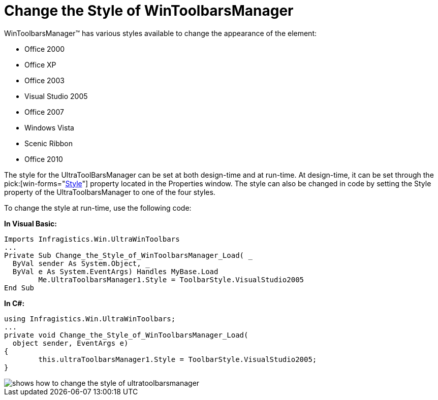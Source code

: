 ﻿////

|metadata|
{
    "name": "wintoolbarsmanager-change-the-style-of-wintoolbarsmanager",
    "controlName": ["WinToolbarsManager"],
    "tags": ["Styling"],
    "guid": "{61179972-1994-487E-BE26-33F7DA8BDA6B}",  
    "buildFlags": [],
    "createdOn": "2005-07-07T00:00:00Z"
}
|metadata|
////

= Change the Style of WinToolbarsManager

WinToolbarsManager™ has various styles available to change the appearance of the element:

* Office 2000
* Office XP
* Office 2003
* Visual Studio 2005
* Office 2007
* Windows Vista
* Scenic Ribbon
* Office 2010

The style for the UltraToolBarsManager can be set at both design-time and at run-time. At design-time, it can be set through the  pick:[win-forms="link:{ApiPlatform}win.ultrawintoolbars{ApiVersion}~infragistics.win.ultrawintoolbars.ultratoolbarsmanager~style.html[Style]"]  property located in the Properties window. The style can also be changed in code by setting the Style property of the UltraToolbarsManager to one of the four styles.

To change the style at run-time, use the following code:

*In Visual Basic:*

----
Imports Infragistics.Win.UltraWinToolbars
...
Private Sub Change_the_Style_of_WinToolbarsManager_Load( _
  ByVal sender As System.Object, _
  ByVal e As System.EventArgs) Handles MyBase.Load
        Me.UltraToolbarsManager1.Style = ToolbarStyle.VisualStudio2005
End Sub
----

*In C#:*

----
using Infragistics.Win.UltraWinToolbars;
...
private void Change_the_Style_of_WinToolbarsManager_Load( 
  object sender, EventArgs e)
{
        this.ultraToolbarsManager1.Style = ToolbarStyle.VisualStudio2005;
}
----

image::images/WinToolbarsManager_Change_the_Style_of_WinToolbarsManager_01.png[shows how to change the style of ultratoolbarsmanager]